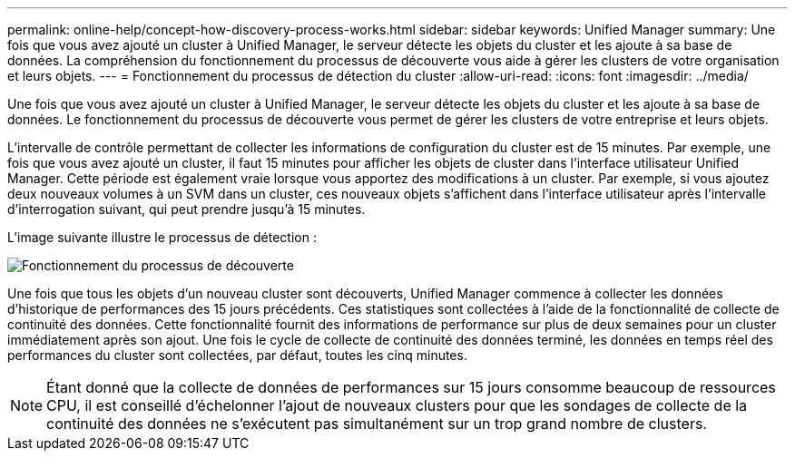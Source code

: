 ---
permalink: online-help/concept-how-discovery-process-works.html 
sidebar: sidebar 
keywords: Unified Manager 
summary: Une fois que vous avez ajouté un cluster à Unified Manager, le serveur détecte les objets du cluster et les ajoute à sa base de données. La compréhension du fonctionnement du processus de découverte vous aide à gérer les clusters de votre organisation et leurs objets. 
---
= Fonctionnement du processus de détection du cluster
:allow-uri-read: 
:icons: font
:imagesdir: ../media/


[role="lead"]
Une fois que vous avez ajouté un cluster à Unified Manager, le serveur détecte les objets du cluster et les ajoute à sa base de données. Le fonctionnement du processus de découverte vous permet de gérer les clusters de votre entreprise et leurs objets.

L'intervalle de contrôle permettant de collecter les informations de configuration du cluster est de 15 minutes. Par exemple, une fois que vous avez ajouté un cluster, il faut 15 minutes pour afficher les objets de cluster dans l'interface utilisateur Unified Manager. Cette période est également vraie lorsque vous apportez des modifications à un cluster. Par exemple, si vous ajoutez deux nouveaux volumes à un SVM dans un cluster, ces nouveaux objets s'affichent dans l'interface utilisateur après l'intervalle d'interrogation suivant, qui peut prendre jusqu'à 15 minutes.

L'image suivante illustre le processus de détection :

image::../media/discovery-process-oc-6-0.gif[Fonctionnement du processus de découverte]

Une fois que tous les objets d'un nouveau cluster sont découverts, Unified Manager commence à collecter les données d'historique de performances des 15 jours précédents. Ces statistiques sont collectées à l'aide de la fonctionnalité de collecte de continuité des données. Cette fonctionnalité fournit des informations de performance sur plus de deux semaines pour un cluster immédiatement après son ajout. Une fois le cycle de collecte de continuité des données terminé, les données en temps réel des performances du cluster sont collectées, par défaut, toutes les cinq minutes.

[NOTE]
====
Étant donné que la collecte de données de performances sur 15 jours consomme beaucoup de ressources CPU, il est conseillé d'échelonner l'ajout de nouveaux clusters pour que les sondages de collecte de la continuité des données ne s'exécutent pas simultanément sur un trop grand nombre de clusters.

====
